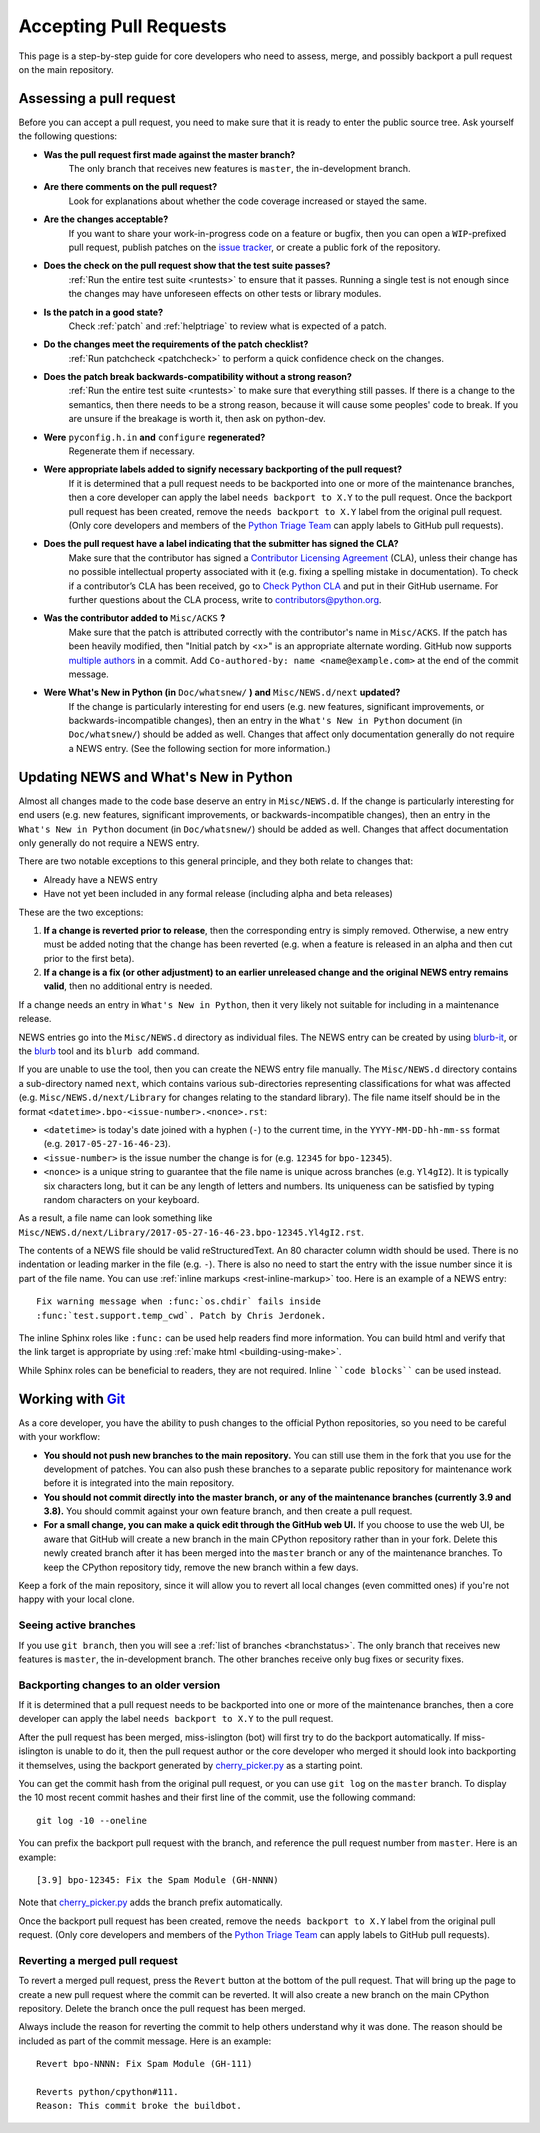 .. _committing:

Accepting Pull Requests
=======================

.. highlight:: none

This page is a step-by-step guide for core developers who need to assess,
merge, and possibly backport a pull request on the main repository.

Assessing a pull request
------------------------

Before you can accept a pull request, you need to make sure that it is ready
to enter the public source tree. Ask yourself the following questions:

* **Was the pull request first made against the master branch?** 
   The only branch that receives new features is ``master``, the 
   in-development branch.

* **Are there comments on the pull request?** 
   Look for explanations about whether the code coverage increased or 
   stayed the same.

* **Are the changes acceptable?** 
   If you want to share your work-in-progress code on a feature or bugfix, 
   then you can open a ``WIP``-prefixed pull request, publish patches on 
   the `issue tracker <https://bugs.python.org/>`_, or create a public 
   fork of the repository.

* **Does the check on the pull request show that the test suite passes?** 
   :ref:`Run the entire test suite <runtests>` to ensure that it passes.
   Running a single test is not enough since the changes may have unforeseen
   effects on other tests or library modules.

* **Is the patch in a good state?** 
   Check :ref:`patch` and :ref:`helptriage` to review what is expected of 
   a patch.

* **Do the changes meet the requirements of the patch checklist?**
   :ref:`Run patchcheck <patchcheck>` to perform a quick confidence
   check on the changes.

* **Does the patch break backwards-compatibility without a strong reason?** 
   :ref:`Run the entire test suite <runtests>` to make sure that everything 
   still passes. If there is a change to the semantics, then there needs to 
   be a strong reason, because it will cause some peoples' code to break. 
   If you are unsure if the breakage is worth it, then ask on python-dev.

* **Were** ``pyconfig.h.in`` **and** ``configure`` **regenerated?** 
   Regenerate them if necessary.

* **Were appropriate labels added to signify necessary backporting of the pull request?**
   If it is determined that a pull request needs to be
   backported into one or more of the maintenance branches, then a core
   developer can apply the label ``needs backport to X.Y`` to the pull
   request. Once the backport pull request has been created, remove the
   ``needs backport to X.Y`` label from the original pull request. (Only
   core developers and members of the `Python Triage Team`_ can apply
   labels to GitHub pull requests).

* **Does the pull request have a label indicating that the submitter has signed the CLA?** 
   Make sure that the contributor has signed a `Contributor
   Licensing Agreement <https://www.python.org/psf/contrib/contrib-form/>`_ 
   (CLA), unless their change has no possible intellectual property 
   associated with it (e.g. fixing a spelling mistake in documentation). 
   To check if a contributor’s CLA has been received, go
   to `Check Python CLA <https://check-python-cla.herokuapp.com/>`_ and
   put in their GitHub username. For further questions about the CLA
   process, write to contributors@python.org.

* **Was the contributor added to** ``Misc/ACKS`` **?** 
   Make sure that the patch is attributed correctly with the contributor's 
   name in ``Misc/ACKS``. If the patch has been heavily modified, then 
   "Initial patch by <x>" is an appropriate alternate wording. GitHub now
   supports `multiple authors
   <https://help.github.com/articles/creating-a-commit-with-multiple-authors/>`_
   in a commit. Add ``Co-authored-by: name <name@example.com>`` at the end
   of the commit message.

* **Were What's New in Python (in** ``Doc/whatsnew/`` **) and** ``Misc/NEWS.d/next`` **updated?** 
   If the change is particularly interesting for end users (e.g. new features, 
   significant improvements, or backwards-incompatible changes), then an 
   entry in the ``What's New in Python`` document (in ``Doc/whatsnew/``) should 
   be added as well. Changes that affect only documentation generally do not 
   require a NEWS entry. (See the following section for more information.)


Updating NEWS and What's New in Python
--------------------------------------

Almost all changes made to the code base deserve an entry in ``Misc/NEWS.d``.
If the change is particularly interesting for end users (e.g. new features,
significant improvements, or backwards-incompatible changes), then an entry in
the ``What's New in Python`` document (in ``Doc/whatsnew/``) should be added
as well. Changes that affect documentation only generally do not require
a NEWS entry.

There are two notable exceptions to this general principle, and they
both relate to changes that:

* Already have a NEWS entry
* Have not yet been included in any formal release (including alpha
  and beta releases)

These are the two exceptions:

#. **If a change is reverted prior to release**, then the corresponding
   entry is simply removed. Otherwise, a new entry must be added noting
   that the change has been reverted (e.g. when a feature is released in
   an alpha and then cut prior to the first beta).

#. **If a change is a fix (or other adjustment) to an earlier unreleased
   change and the original NEWS entry remains valid**, then no additional
   entry is needed.

If a change needs an entry in ``What's New in Python``, then it very
likely not suitable for including in a maintenance release.

NEWS entries go into the ``Misc/NEWS.d`` directory as individual files. The
NEWS entry can be created by using `blurb-it <https://blurb-it.herokuapp.com/>`_,
or the `blurb <https://pypi.org/project/blurb/>`_ tool and its ``blurb add``
command.

If you are unable to use the tool, then you can create the NEWS entry file
manually. The ``Misc/NEWS.d`` directory contains a sub-directory named
``next``, which contains various sub-directories representing classifications
for what was affected (e.g. ``Misc/NEWS.d/next/Library`` for changes relating
to the standard library). The file name itself should be in the format
``<datetime>.bpo-<issue-number>.<nonce>.rst``:

* ``<datetime>`` is today's date joined with a hyphen (``-``) to the current
  time, in the ``YYYY-MM-DD-hh-mm-ss`` format (e.g. ``2017-05-27-16-46-23``).
* ``<issue-number>`` is the issue number the change is for (e.g. ``12345``
  for ``bpo-12345``).
* ``<nonce>`` is a unique string to guarantee that the file name is
  unique across branches (e.g. ``Yl4gI2``). It is typically six characters
  long, but it can be any length of letters and numbers. Its uniqueness
  can be satisfied by typing random characters on your keyboard.

As a result, a file name can look something like
``Misc/NEWS.d/next/Library/2017-05-27-16-46-23.bpo-12345.Yl4gI2.rst``.

The contents of a NEWS file should be valid reStructuredText. An 80 character
column width should be used. There is no indentation or leading marker in the
file (e.g. ``-``). There is also no need to start the entry with the issue
number since it is part of the file name. You can use
:ref:`inline markups <rest-inline-markup>` too. Here is an example of a NEWS
entry::

   Fix warning message when :func:`os.chdir` fails inside
   :func:`test.support.temp_cwd`. Patch by Chris Jerdonek.

The inline Sphinx roles like ``:func:`` can be used help readers
find more information. You can build html and verify that the
link target is appropriate by using :ref:`make html <building-using-make>`.

While Sphinx roles can be beneficial to readers, they are not required.
Inline ````code blocks```` can be used instead.


Working with Git_
-----------------

.. seealso::
   :ref:`gitbootcamp`

As a core developer, you have the ability to push changes to the official
Python repositories, so you need to be careful with your workflow:


* **You should not push new branches to the main repository.**  You can
  still use them in the fork that you use for the development of patches.
  You can also push these branches to a separate public repository
  for maintenance work before it is integrated into the main repository.


* **You should not commit directly into the master branch, or any of the
  maintenance branches (currently 3.9 and 3.8).** You should commit
  against your own feature branch, and then create a pull request.


* **For a small change, you can make a quick edit through the GitHub web UI.**
  If you choose to use the web UI, be aware that GitHub will
  create a new branch in the main CPython repository rather than in your fork.
  Delete this newly created branch after it has been merged into the
  ``master`` branch or any of the maintenance branches. To keep the CPython
  repository tidy, remove the new branch within a few days.


Keep a fork of the main repository, since it will allow you to revert all
local changes (even committed ones) if you're not happy with your local
clone.


.. _Git: https://git-scm.com/


.. _committing-active-branches:

Seeing active branches
''''''''''''''''''''''

If you use ``git branch``, then you will see a :ref:`list of branches
<branchstatus>`. The only branch that receives new features is
``master``, the in-development branch. The other branches receive only
bug fixes or security fixes.


.. _branch-merge:

Backporting changes to an older version
'''''''''''''''''''''''''''''''''''''''

If it is determined that a pull request needs to be backported into one or
more of the maintenance branches, then a core developer can apply the label
``needs backport to X.Y`` to the pull request.

After the pull request has been merged, miss-islington (bot) will first try to
do the backport automatically. If miss-islington is unable to do it,
then the pull request author or the core developer who merged it should look into
backporting it themselves, using the backport generated by cherry_picker.py_
as a starting point.

You can get the commit hash from the original pull request, or you can use
``git log`` on the ``master`` branch. To display the 10 most recent commit
hashes and their first line of the commit, use the following command::

   git log -10 --oneline

.. _backport-pr-title:

You can prefix the backport pull request with the branch, and reference
the pull request number from ``master``. Here is an example::

   [3.9] bpo-12345: Fix the Spam Module (GH-NNNN)

Note that cherry_picker.py_ adds the branch prefix automatically.

Once the backport pull request has been created, remove the
``needs backport to X.Y`` label from the original pull request. (Only
core developers and members of the `Python Triage Team`_ can apply
labels to GitHub pull requests).

.. _cherry_picker.py: https://github.com/python/cherry-picker
.. _`Python Triage Team`: https://devguide.python.org/triaging/#python-triage-team


Reverting a merged pull request
'''''''''''''''''''''''''''''''

To revert a merged pull request, press the ``Revert`` button at the
bottom of the pull request. That will bring up the page to create a
new pull request where the commit can be reverted. It will also create
a new branch on the main CPython repository. Delete the branch once
the pull request has been merged.

Always include the reason for reverting the commit to help others
understand why it was done. The reason should be included as part of
the commit message. Here is an example::

   Revert bpo-NNNN: Fix Spam Module (GH-111)

   Reverts python/cpython#111.
   Reason: This commit broke the buildbot.
